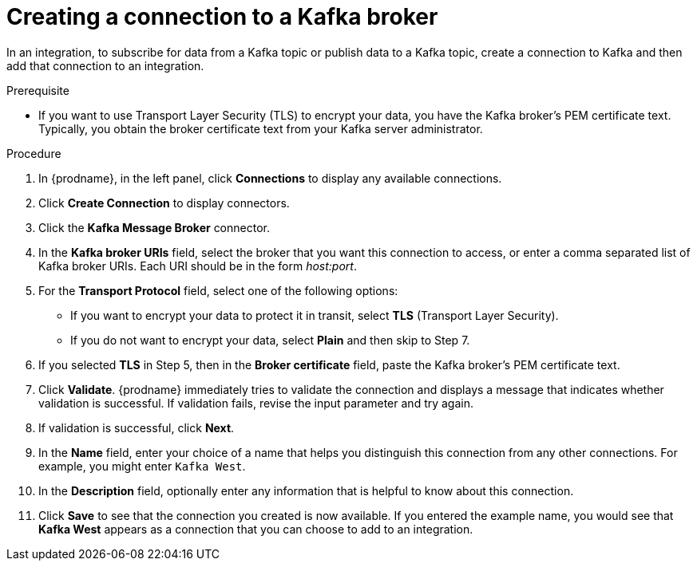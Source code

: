 // This module is included in the following assemblies:
// as_connecting-to-kafka.adoc

[id='creating-kafka-connections_{context}']
= Creating a connection to a Kafka broker

In an integration, to subscribe for data from a Kafka topic 
or publish data to a Kafka topic, 
create a connection to Kafka and then add that connection to an 
integration.

.Prerequisite

* If you want to use Transport Layer Security (TLS) to encrypt your data, you have the Kafka broker’s PEM certificate text. Typically, you obtain the broker certificate text from your Kafka server administrator.

.Procedure

. In {prodname}, in the left panel, click *Connections* to
display any available connections.
. Click *Create Connection* to display
connectors.  
. Click the *Kafka Message Broker* connector.
. In the *Kafka broker URIs* field, select the broker that you want 
this connection to access, or enter a comma separated list
of Kafka broker URIs. Each URI should be in the form _host:port_.
. For the *Transport Protocol* field, select one of the following options:
* If you want to encrypt your data to protect it in transit, select *TLS* (Transport Layer Security).
* If you do not want to encrypt your data, select *Plain* and then skip to Step 7.
. If you selected *TLS* in Step 5, then in the *Broker certificate* field, paste the Kafka broker’s PEM certificate text.
. Click *Validate*. {prodname} immediately tries to validate the 
connection and displays a message that indicates whether 
validation is successful. If validation fails, revise the input 
parameter and try again.
. If validation is successful, click *Next*.
. In the *Name* field, enter your choice of a name that
helps you distinguish this connection from any other connections.
For example, you might enter `Kafka West`.
. In the *Description* field, optionally enter any information that
is helpful to know about this connection. 
. Click *Save* to see that the connection you 
created is now available. If you
entered the example name, you would 
see that *Kafka West* appears as a connection that you can 
choose to add to an integration. 
